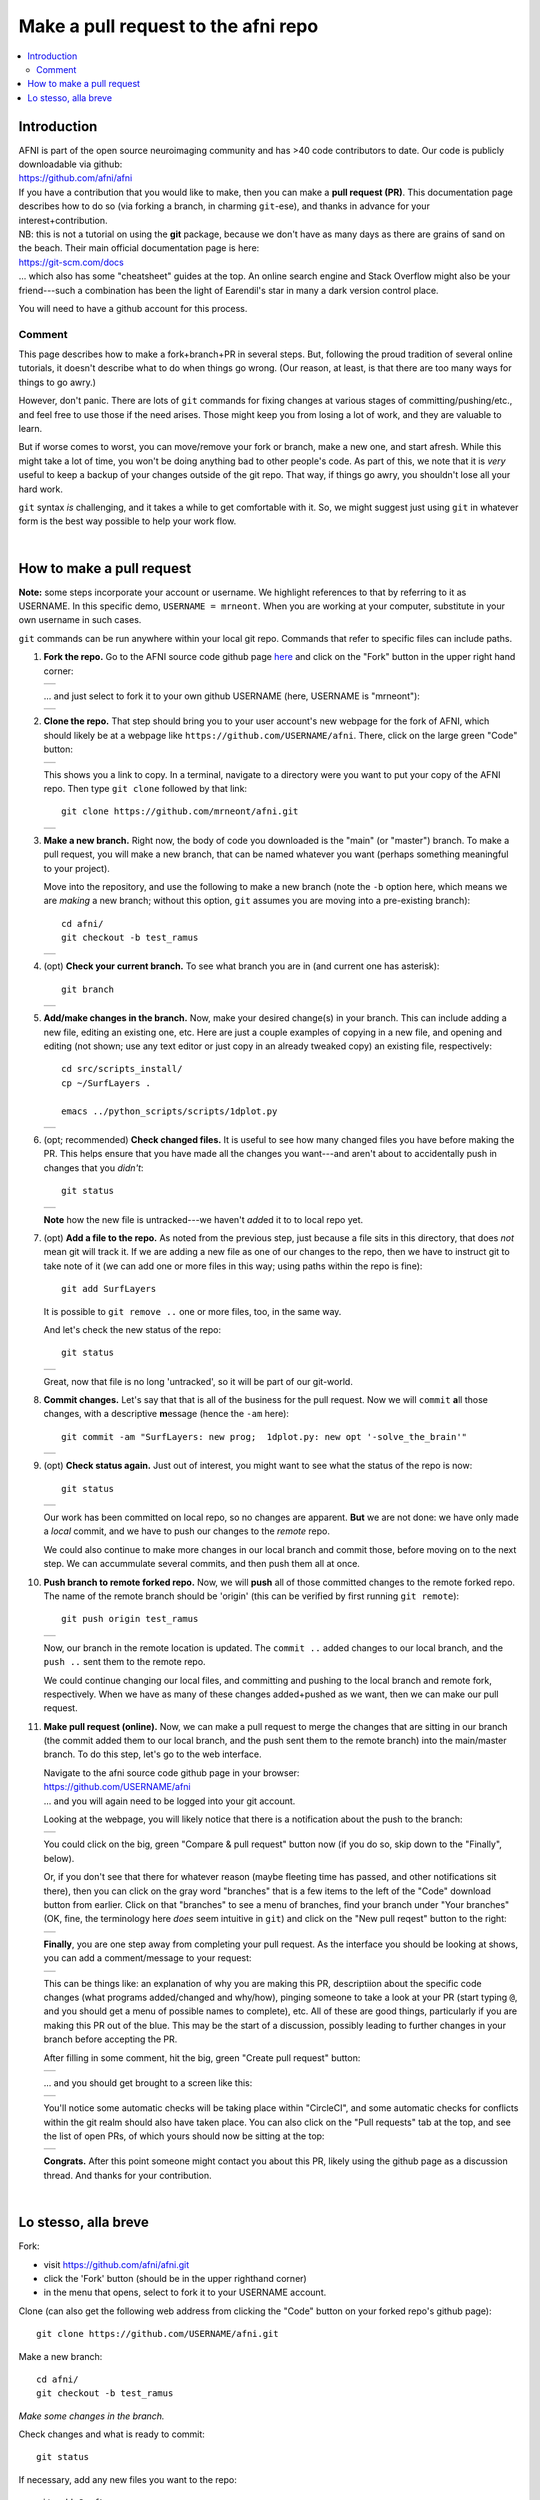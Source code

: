 .. _devdocs_pr_pr_ex:

*****************************************
Make a pull request to the **afni** repo
*****************************************

.. contents:: :local:

Introduction
============

| AFNI is part of the open source neuroimaging community and has >40
  code contributors to date. Our code is publicly downloadable via
  github: 
| `<https://github.com/afni/afni>`_
| If you have a contribution that you would like to make, then you can
  make a **pull request (PR)**.  This documentation page describes how
  to do so (via forking a branch, in charming ``git``\-ese), and thanks
  in advance for your interest+contribution.

| NB: this is not a tutorial on using the **git** package, because we
  don't have as many days as there are grains of sand on the
  beach. Their main official documentation page is here:
| `<https://git-scm.com/docs>`_
| \.\.\. which also has some "cheatsheet" guides at the top.  An
  online search engine and Stack Overflow might also be your
  friend---such a combination has been the light of Earendil's star in
  many a dark version control place.

You will need to have a github account for this process.

Comment
^^^^^^^^

This page describes how to make a fork+branch+PR in several steps.
But, following the proud tradition of several online tutorials, it
doesn't describe what to do when things go wrong. (Our reason, at
least, is that there are too many ways for things to go awry.)

However, don't panic.  There are lots of ``git`` commands for fixing
changes at various stages of committing/pushing/etc., and feel free to
use those if the need arises.  Those might keep you from losing a lot
of work, and they are valuable to learn.

But if worse comes to worst, you can move/remove your fork or branch,
make a new one, and start afresh.  While this might take a lot of
time, you won't be doing anything bad to other people's code.  As part
of this, we note that it is *very* useful to keep a backup of your
changes outside of the git repo.  That way, if things go awry, you
shouldn't lose all your hard work.

``git`` syntax *is* challenging, and it takes a while to get
comfortable with it.  So, we might suggest just using ``git`` in
whatever form is the best way possible to help your work flow.  

|

How to make a pull request 
===========================

**Note:** some steps incorporate your account or username.  We
highlight references to that by referring to it as USERNAME.  In this
specific demo, ``USERNAME = mrneont``.  When you are working at your
computer, substitute in your own username in such cases.

``git`` commands can be run anywhere within your local git repo.
Commands that refer to specific files can include paths.

#. **Fork the repo.** Go to the AFNI source code github page `here
   <https://github.com/afni/afni>`_ and click on the "Fork" button in
   the upper right hand corner:

   .. list-table:: 
      :header-rows: 0

      * - .. image:: media/img_001.png
             :width: 90%   
             :align: center

   \.\.\. and just select to fork it to your own github USERNAME
   (here, USERNAME is "mrneont"):

   .. list-table:: 
      :header-rows: 0

      * - .. image:: media/img_002.png
             :width: 90%   
             :align: center


#. **Clone the repo.** That step should bring you to your user
   account's new webpage for the fork of AFNI, which should likely be
   at a webpage like ``https://github.com/USERNAME/afni``.  There,
   click on the large green "Code" button:

   .. list-table:: 
      :header-rows: 0

      * - .. image:: media/img_003.png
             :width: 90%   
             :align: center

   This shows you a link to copy.  In a terminal, navigate to a
   directory were you want to put your copy of the AFNI repo.  Then
   type ``git clone`` followed by that link::

     git clone https://github.com/mrneont/afni.git

   .. list-table:: 
      :header-rows: 0

      * - .. image:: media/img_003b.png
             :width: 90%   
             :align: center

#. **Make a new branch.** Right now, the body of code you downloaded
   is the "main" (or "master") branch.  To make a pull request, you
   will make a new branch, that can be named whatever you want
   (perhaps something meaningful to your project).  

   Move into the repository, and use the following to make a new
   branch (note the ``-b`` option here, which means we are *making* a
   new branch; without this option, ``git`` assumes you are moving
   into a pre-existing branch)::


     cd afni/
     git checkout -b test_ramus

   .. list-table:: 
      :header-rows: 0

      * - .. image:: media/img_004.png
             :width: 90%   
             :align: center

#. (opt) **Check your current branch.** To see what branch you are in
   (and current one has asterisk)::

     git branch 

   .. list-table:: 
      :header-rows: 0

      * - .. image:: media/img_005.png
             :width: 90%   
             :align: center

#. **Add/make changes in the branch.** Now, make your desired
   change(s) in your branch.  This can include adding a new file,
   editing an existing one, etc.  Here are just a couple examples of
   copying in a new file, and opening and editing (not shown; use any
   text editor or just copy in an already tweaked copy) an existing
   file, respectively::

     cd src/scripts_install/
     cp ~/SurfLayers .   

     emacs ../python_scripts/scripts/1dplot.py

   .. list-table:: 
      :header-rows: 0

      * - .. image:: media/img_006.png
             :width: 90%   
             :align: center

#. (opt; recommended) **Check changed files.** It is useful to see how
   many changed files you have before making the PR.  This helps
   ensure that you have made all the changes you want---and aren't
   about to accidentally push in changes that you *didn't*::

     git status

   .. list-table:: 
      :header-rows: 0

      * - .. image:: media/img_007.png
             :width: 90%   
             :align: center

   **Note** how the new file is untracked---we haven't *add*\ ed it to
   to local repo yet.  

#. (opt) **Add a file to the repo.** As noted from the previous step,
   just because a file sits in this directory, that does *not* mean
   git will track it.  If we are adding a new file as one of our
   changes to the repo, then we have to instruct git to take note of
   it (we can add one or more files in this way; using paths within
   the repo is fine)::

     git add SurfLayers 

   It is possible to ``git remove ..`` one or more files, too, in the
   same way.  

   And let's check the new status of the repo::

     git status

   .. list-table:: 
      :header-rows: 0

      * - .. image:: media/img_008.png
             :width: 90%   
             :align: center

   Great, now that file is no long 'untracked', so it will be part of
   our git-world.

#. **Commit changes.** Let's say that that is all of the business for
   the pull request.  Now we will ``commit`` **a**\ ll those changes, with a
   descriptive **m**\ essage (hence the ``-am`` here)::

     git commit -am "SurfLayers: new prog;  1dplot.py: new opt '-solve_the_brain'"


   .. list-table:: 
      :header-rows: 0

      * - .. image:: media/img_009.png
             :width: 90%   
             :align: center

#. (opt) **Check status again.** Just out of interest, you might want
   to see what the status of the repo is now::

     git status

   .. list-table:: 
      :header-rows: 0

      * - .. image:: media/img_010.png
             :width: 90%   
             :align: center

   Our work has been committed on local repo, so no changes are
   apparent. **But** we are not done: we have only made a *local*
   commit, and we have to push our changes to the *remote* repo.

   We could also continue to make more changes in our local branch and
   commit those, before moving on to the next step.  We can
   accummulate several commits, and then push them all at once.

#. **Push branch to remote forked repo.** Now, we will **push** all of
   those committed changes to the remote forked repo.  The name of the
   remote branch should be 'origin' (this can be verified by first
   running ``git remote``)::

     git push origin test_ramus

   .. list-table:: 
      :header-rows: 0

      * - .. image:: media/img_011.png
             :width: 90%   
             :align: center

   Now, our branch in the remote location is updated. The ``commit
   ..`` added changes to our local branch, and the ``push ..`` sent
   them to the remote repo.

   We could continue changing our local files, and committing and
   pushing to the local branch and remote fork, respectively.  When we
   have as many of these changes added+pushed as we want, then we can
   make our pull request.

#. **Make pull request (online).** Now, we can make a pull request to
   merge the changes that are sitting in our branch (the commit added
   them to our local branch, and the push sent them to the remote
   branch) into the main/master branch. To do this step, let's go to
   the web interface.

   | Navigate to the afni source code github page in your browser:
   | `<https://github.com/USERNAME/afni>`_
   | \.\.\. and you will again need to be logged into your git account.

   Looking at the webpage, you will likely notice that there is a
   notification about the push to the branch:

   .. list-table:: 
      :header-rows: 0

      * - .. image:: media/img_012.png
             :width: 90%   
             :align: center
   
   You could click on the big, green "Compare & pull request" button
   now (if you do so, skip down to the "Finally", below).

   Or, if you don't see that there for whatever reason (maybe fleeting
   time has passed, and other notifications sit there), then you can
   click on the gray word "branches" that is a few items to the left
   of the "Code" download button from earlier.  Click on that
   "branches" to see a menu of branches, find your branch under "Your
   branches" (OK, fine, the terminology here *does* seem intuitive in
   ``git``) and click on the "New pull reqest" button to the right:

   .. list-table:: 
      :header-rows: 0

      * - .. image:: media/img_013.png
             :width: 90%   
             :align: center
      
   **Finally**, you are one step away from completing your pull
   request.  As the interface you should be looking at shows, you can
   add a comment/message to your request:

   .. list-table:: 
      :header-rows: 0

      * - .. image:: media/img_014.png
             :width: 90%   
             :align: center

   This can be things like: an explanation of why you are making this
   PR, descriptiion about the specific code changes (what programs
   added/changed and why/how), pinging someone to take a look at your
   PR (start typing ``@``, and you should get a menu of possible names
   to complete), etc.  All of these are good things, particularly if
   you are making this PR out of the blue.  This may be the start of a
   discussion, possibly leading to further changes in your branch
   before accepting the PR.
   
   After filling in some comment, hit the big, green "Create pull
   request" button:

   .. list-table:: 
      :header-rows: 0

      * - .. image:: media/img_015.png
             :width: 90%   
             :align: center

   \.\.\. and you should get brought to a screen like this:

   .. list-table:: 
      :header-rows: 0

      * - .. image:: media/img_016.png
             :width: 90%   
             :align: center
                

   You'll notice some automatic checks will be taking place within
   "CircleCI", and some automatic checks for conflicts within the git
   realm should also have taken place.  You can also click on the
   "Pull requests" tab at the top, and see the list of open PRs, of
   which yours should now be sitting at the top:

   .. list-table:: 
      :header-rows: 0

      * - .. image:: media/img_017.png
             :width: 90%   
             :align: center

   **Congrats.** After this point someone might contact you about this
   PR, likely using the github page as a discussion thread.  And
   thanks for your contribution.

|

Lo stesso, alla breve
======================

Fork: 

* visit `<https://github.com/afni/afni.git>`_

* click the 'Fork' button (should be in the upper righthand corner)

* in the menu that opens, select to fork it to your USERNAME account.

Clone (can also get the following web address from clicking the "Code"
button on your forked repo's github page)::

  git clone https://github.com/USERNAME/afni.git

Make a new branch::

  cd afni/
  git checkout -b test_ramus

*Make some changes in the branch.*

Check changes and what is ready to commit::

  git status

If necessary, add any new files you want to the repo::

  git add SurfLayers 

Commit your changes::

  git commit -am "SurfLayers: new prog;  1dplot.py: new opt '-solve_the_brain'"

Push to remote::

  git push origin test_ramus

Hop online and start clicking buttons.  

* If you want get there in style::

    afni_open -b https://github.com/USERNAME/afni

  \.\.\. and then click "Branches", which is a bit to the left of the
  big, green "Code" button.

* *Or* to be extra-fancy about it, jump to the branches page directly::
    
    afni_open -b  https://github.com/USERNAME/afni/branches

  Et voila.

Under "Your branches", click the "New pull request" button for your
particular branch.

Enter in a comment to describe what you contributing.  Then click the
big, green "Create pull request" button.
